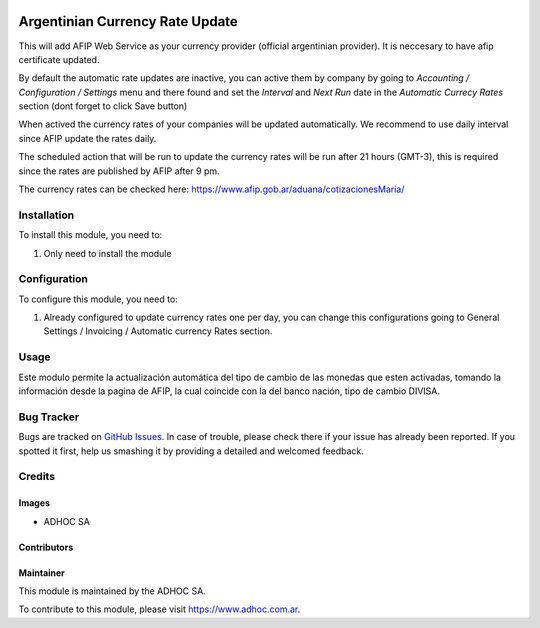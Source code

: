 .. |company| replace:: ADHOC SA

.. |company_logo| image:: https://raw.githubusercontent.com/ingadhoc/maintainer-tools/master/resources/adhoc-logo.png
   :alt: ADHOC SA
   :target: https://www.adhoc.com.ar

.. |icon| image:: https://raw.githubusercontent.com/ingadhoc/maintainer-tools/master/resources/adhoc-icon.png

.. image:: https://img.shields.io/badge/license-AGPL--3-blue.png
   :target: https://www.gnu.org/licenses/agpl
   :alt: License: AGPL-3

================================
Argentinian Currency Rate Update
================================

This will add AFIP Web Service as your currency provider (official argentinian provider). It is neccesary to have afip certificate updated.

By default the automatic rate updates are inactive, you can active them by company
by going to *Accounting / Configuration / Settings* menu and there found and set
the *Interval* and *Next Run* date in the *Automatic Currecy Rates* section
(dont forget to click Save button)

When actived the currency rates of your companies will be updated automatically.
We recommend to use daily interval since AFIP update the rates daily.

The scheduled action that will be run to update the currency rates will be run
after 21 hours (GMT-3), this is required since the rates are published by
AFIP after 9 pm.

The currency rates can be checked here: https://www.afip.gob.ar/aduana/cotizacionesMaria/

Installation
============

To install this module, you need to:

#. Only need to install the module

Configuration
=============

To configure this module, you need to:

#. Already configured to update currency rates one per day, you can change
   this configurations going to General Settings / Invoicing / Automatic
   currency Rates section.

Usage
=====

Este modulo permite la actualización automática del tipo de cambio de las monedas que esten activadas, tomando la información desde la pagina de AFIP, la cual coincide con la del banco nación, tipo de cambio DIVISA.

.. image:: https://odoo-community.org/website/image/ir.attachment/5784_f2813bd/datas
   :alt: Try me on Runbot
   :target: http://runbot.adhoc.com.ar/

Bug Tracker
===========

Bugs are tracked on `GitHub Issues
<https://github.com/ingadhoc/odoo-argentina/issues>`_. In case of trouble, please
check there if your issue has already been reported. If you spotted it first,
help us smashing it by providing a detailed and welcomed feedback.

Credits
=======

Images
------

* |company| |icon|

Contributors
------------

Maintainer
----------

|company_logo|

This module is maintained by the |company|.

To contribute to this module, please visit https://www.adhoc.com.ar.
